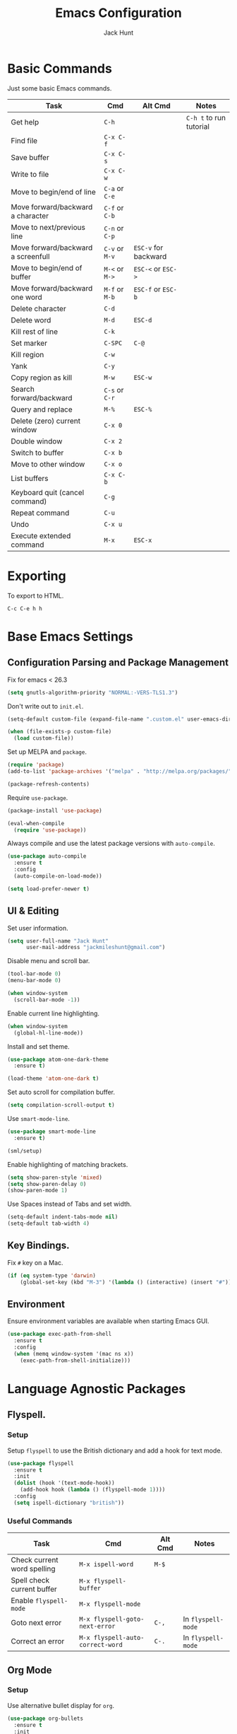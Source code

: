 #+TITLE: Emacs Configuration
#+AUTHOR: Jack Hunt
#+EMAIL: jackmileshunt@gmail.com

* Basic Commands
Just some basic Emacs commands.
| Task                               | Cmd            | Alt Cmd              | Notes                   |
|------------------------------------+----------------+----------------------+-------------------------|
| Get help                           | =C-h=          |                      | =C-h t= to run tutorial |
| Find file                          | =C-x C-f=      |                      |                         |
| Save buffer                        | =C-x C-s=      |                      |                         |
| Write to file                      | =C-x C-w=      |                      |                         |
| Move to begin/end of line          | =C-a= or =C-e= |                      |                         |
| Move forward/backward a character  | =C-f= or =C-b= |                      |                         |
| Move to next/previous line         | =C-n= or =C-p= |                      |                         |
| Move forward/backward a screenfull | =C-v= or =M-v= | =ESC-v= for backward |                         |
| Move to begin/end of buffer        | =M-<= or =M->= | =ESC-<= or =ESC->=   |                         |
| Move forward/backward one word     | =M-f= or =M-b= | =ESC-f= or =ESC-b=   |                         |
| Delete character                   | =C-d=          |                      |                         |
| Delete word                        | =M-d=          | =ESC-d=              |                         |
| Kill rest of line                  | =C-k=          |                      |                         |
| Set marker                         | =C-SPC=        | =C-@=                |                         |
| Kill region                        | =C-w=          |                      |                         |
| Yank                               | =C-y=          |                      |                         |
| Copy region as kill                | =M-w=          | =ESC-w=              |                         |
| Search forward/backward            | =C-s= or =C-r= |                      |                         |
| Query and replace                  | =M-%=          | =ESC-%=              |                         |
| Delete (zero) current window       | =C-x 0=        |                      |                         |
| Double window                      | =C-x 2=        |                      |                         |
| Switch to buffer                   | =C-x b=        |                      |                         |
| Move to other window               | =C-x o=        |                      |                         |
| List buffers                       | =C-x C-b=      |                      |                         |
| Keyboard quit (cancel command)     | =C-g=          |                      |                         |
| Repeat command                     | =C-u=          |                      |                         |
| Undo                               | =C-x u=        |                      |                         |
| Execute extended command           | =M-x=          | =ESC-x=              |                         |

* Exporting
To export to HTML.
#+BEGIN_SRC
C-c C-e h h
#+END_SRC

* Base Emacs Settings
** Configuration Parsing and Package Management
Fix for emacs < 26.3
#+BEGIN_SRC emacs-lisp
(setq gnutls-algorithm-priority "NORMAL:-VERS-TLS1.3")
#+END_SRC

Don't write out to =init.el=.
#+BEGIN_SRC emacs-lisp
  (setq-default custom-file (expand-file-name ".custom.el" user-emacs-directory))

  (when (file-exists-p custom-file)
    (load custom-file))
#+END_SRC

Set up MELPA and =package=.
#+BEGIN_SRC emacs-lisp
  (require 'package)
  (add-to-list 'package-archives '("melpa" . "http://melpa.org/packages/"))

  (package-refresh-contents)
#+END_SRC

Require =use-package=.
#+BEGIN_SRC emacs-lisp
  (package-install 'use-package)

  (eval-when-compile
    (require 'use-package))
#+END_SRC

Always compile and use the latest package versions with =auto-compile=.
#+BEGIN_SRC emacs-lisp
  (use-package auto-compile
    :ensure t
    :config
    (auto-compile-on-load-mode))

  (setq load-prefer-newer t)
#+END_SRC

** UI & Editing
Set user information.
#+BEGIN_SRC emacs-lisp
  (setq user-full-name "Jack Hunt"
        user-mail-address "jackmileshunt@gmail.com")
#+END_SRC

Disable menu and scroll bar.
#+BEGIN_SRC emacs-lisp
  (tool-bar-mode 0)
  (menu-bar-mode 0)

  (when window-system
    (scroll-bar-mode -1))
#+END_SRC

Enable current line highlighting.
#+BEGIN_SRC emacs-lisp
  (when window-system
    (global-hl-line-mode))
#+END_SRC

Install and set theme.
#+BEGIN_SRC emacs-lisp
  (use-package atom-one-dark-theme
    :ensure t)

  (load-theme 'atom-one-dark t)
#+END_SRC

Set auto scroll for compilation buffer.
#+BEGIN_SRC emacs-lisp
  (setq compilation-scroll-output t)
#+END_SRC

Use =smart-mode-line=.
#+BEGIN_SRC emacs-lisp
  (use-package smart-mode-line
    :ensure t)

  (sml/setup)
#+END_SRC

Enable highlighting of matching brackets.
#+BEGIN_SRC emacs-lisp
  (setq show-paren-style 'mixed)
  (setq show-paren-delay 0)
  (show-paren-mode 1)
#+END_SRC

Use Spaces instead of Tabs and set width.
#+BEGIN_SRC emacs-lisp
  (setq-default indent-tabs-mode nil)
  (setq-default tab-width 4)
#+END_SRC

** Key Bindings.
Fix =#= key on a Mac.
#+BEGIN_SRC emacs-lisp
  (if (eq system-type 'darwin)
      (global-set-key (kbd "M-3") '(lambda () (interactive) (insert "#"))))
#+END_SRC

** Environment
Ensure environment variables are available when starting Emacs GUI.
#+BEGIN_SRC emacs-lisp
  (use-package exec-path-from-shell
    :ensure t
    :config
    (when (memq window-system '(mac ns x))
      (exec-path-from-shell-initialize)))
#+END_SRC

* Language Agnostic Packages
** Flyspell.
*** Setup
Setup =flyspell= to use the British dictionary and add a hook
for text mode.
#+BEGIN_SRC emacs-lisp
  (use-package flyspell
    :ensure t
    :init
    (dolist (hook '(text-mode-hook))
      (add-hook hook (lambda () (flyspell-mode 1))))
    :config
    (setq ispell-dictionary "british"))
#+END_SRC

*** Useful Commands
| Task                        | Cmd                              | Alt Cmd | Notes              |
|-----------------------------+----------------------------------+---------+--------------------|
| Check current word spelling | =M-x ispell-word=                | =M-$=   |                    |
| Spell check current buffer  | =M-x flyspell-buffer=            |         |                    |
| Enable =flyspell-mode=      | =M-x flyspell-mode=              |         |                    |
| Goto next error             | =M-x flyspell-goto-next-error=   | =C-,=   | In =flyspell-mode= |
| Correct an error            | =M-x flyspell-auto-correct-word= | =C-.=   | In =flyspell-mode= |

** Org Mode
*** Setup
Use alternative bullet display for =org=.
#+BEGIN_SRC emacs-lisp
  (use-package org-bullets
    :ensure t
    :init
    (add-hook 'org-mode-hook #'org-bullets-mode))
  :config
  (setq org-ellipsis "⤵")
#+END_SRC

Add =flyspell= hook.
#+BEGIN_SRC emacs-lisp
  (add-hook 'org-mode-hook 'flyspell-mode)
#+END_SRC

Configure source code blocks.
#+BEGIN_SRC emacs-lisp
  (setq org-src-fontify-natively t)
  (setq org-src-tab-acts-natively t)
  (setq org-src-window-setup 'current-window)
#+END_SRC

Fix quotations when exporting.
#+BEGIN_SRC emacs-lisp
  (setq org-export-with-smart-quotes t)
#+END_SRC

Function to archive tasks marked =DONE=.
#+BEGIN_SRC emacs-lisp
  (defun org-archive-done-tasks ()
    (interactive)
    (org-map-entries 'org-archive-subtree "/DONE" 'file))
#+END_SRC

Enable =babel= language evaluation in =org=.
#+BEGIN_SRC emacs-lisp
  (org-babel-do-load-languages
   'org-babel-load-languages
   '((emacs-lisp . t)
     (haskell . t) ;; Needs lhs2tex
     (python . t)
     (shell . t)
     (latex . t)))
#+END_SRC

Require =ob-sh=.
#+BEGIN_SRC emacs-lisp
  (require 'ob-shell)
#+END_SRC

*** Useful Commands
| Task                          | Cmd                   | Alt Cmd | Notes |
|-------------------------------+-----------------------+---------+-------|
| Move heading up/down          | =M-up= / =M-down=     |         |       |
| Promote/demote heading        | =M-left= / =M-right=  |         |       |
| Scroll TODO state             | =M-left= / =M-right=  |         |       |
| Agenda                        | =C-c a=               |         |       |
| Add/remove document in agenda | =C-c [= / =C-c ]=     |         |       |
| Add date or time/date         | =C-c .= / =C-u C-c .= |         |       |
| Add tag                       | =C-c C-c=             |         |       |
| Export                        | =C-c C-e=             |         |       |
    
** Ivy
*** Setup
Install =ivy= if required=.
#+BEGIN_SRC emacs-lisp
  (use-package ivy
    :ensure t
    :diminish (ivy-mode . "")
    :bind
    (:map ivy-mode-map
      ("C-'" . ivy-avy))
    :config
    (ivy-mode 1)
    ;; add ‘recentf-mode’ and bookmarks to ‘ivy-switch-buffer’.
    (setq ivy-use-virtual-buffers t)
    ;; number of result lines to display
    (setq ivy-height 10)
    ;; does not count candidates
    (setq ivy-count-format "")
    ;; no regexp by default
    (setq ivy-initial-inputs-alist nil)
    ;; configure regexp engine.
    (setq ivy-re-builders-alist
      ;; allow input not in order
        '((t . ivy--regex-ignore-order))))
#+END_SRC

*** Useful Commands
| Task | Cmd | Alt Cmd | Notes |
|------+-----+---------+-------|
|      |     |         |       |

** NeoTree
*** Setup
Install =neotree=.
#+BEGIN_SRC emacs-lisp
  (use-package neotree
    :ensure t)
  (global-set-key [f8] 'neotree-toggle)
#+END_SRC

*** Useful Commands
| Task                                          | Cmd       | Alt Cmd | Notes                  |
|-----------------------------------------------+-----------+---------+------------------------|
| Next line                                     | =n=       |         | Only in Neotree buffer |
| Previous line                                 | =p=       |         | Only in Neotree buffer |
| Go up a directory                             | =U=       |         | Only in Neotree buffer |
| Refresh                                       | =g=       |         | Only in Neotree buffer |
| Maximise/minimize Neotree window              | =A=       |         | Only in Neotree buffer |
| Toggle display hidden files                   | =H=       |         | Only in Neotree buffer |
| Create a file or directory (if ends with =/=) | =C-c C-n= |         | Only in Neotree buffer |
| Delete a file or directory                    | =C-c C-d= |         | Only in Neotree buffer |
| Rename a file or directory                    | =C-c C-r= |         | Only in Neotree buffer |
| Change the root directory                     | =C-c C-c= |         | Only in Neotree buffer |
| Copy a file or directory.                     | =C-c C-p= |         | Only in Neotree buffer |

** Yasnippet
*** Setup
Install =yasnippet= and =yasnippet-snippets=.
#+BEGIN_SRC emacs-lisp
  (use-package yasnippet
    :ensure t
    :config
    (yas-global-mode 1))

  (use-package yasnippet-snippets
    :ensure t)
#+END_SRC

*** Useful Commands
| Task               | Cmd                           | Alt Cmd     | Notes                  |
|--------------------+-------------------------------+-------------+------------------------|
| New snippet        | =M-x yas-new-snippet=         | =C-c / C-n= |                        |
| Goto snippet       | =M-x yas-visit-snippet-file=  | =C-c / C-v= |                        |
| Snippet major mode | =M-x snippet-mode=            |             | For editing snippets   |
| Load snippet       | =M-x yas-load-snippet-buffer= | =C-c C-l=   | When in =snippet-mode= |
| Try snippet        | =M-x yas-tryout-snippet=      | =C-c C-t=   | When in =snippet-mode= |

** Company Mode
*** Setup
Install =company= if required and enable for all buffers.
#+BEGIN_SRC emacs-lisp
  (use-package company
    :ensure t
    :config
      (progn
        (add-hook 'after-init-hook 'global-company-mode)
        (global-set-key (kbd "M-/") 'company-complete-common-or-cycle)
        (setq company-idle-delay 0))
        (use-package company-irony :ensure t :defer t))
#+END_SRC

Add =company= backends.
#+BEGIN_SRC emacs-lisp
  (setq company-backends '((company-elpy
                            company-gtags
                            company-irony
                            company-python
                            company-semantic
                            company-yasnippet)))
#+END_SRC

Enable =company-mode= for all buffers.
#+BEGIN_SRC emacs-lisp
  (add-hook 'after-init-hook 'global-company-mode)
#+END_SRC

*** Useful Commands
| Task                       | Cmd                    | Alt Cmd | Notes |
|----------------------------+------------------------+---------+-------|
| Select the n'th suggestion | =M-(n)=                |         |       |
| Search through completions | =C-s= / =C-r= / =C-o=  |         |       |
| Manual completion          | =M-x company-complete= |         |       |

** LSP (Language Server Protocol)
*** Setup
Setup =lsp=.
#+BEGIN_SRC emacs-lisp
  (use-package lsp-mode
    :ensure t
    :commands (lsp lsp-execute-code-action)
    :hook ((go-mode . lsp-deferred)
           (lsp-mode . lsp-enable-which-key-integration)
           (lsp-mode . lsp-diagnostics-modeline-mode))
    :bind ("C-c C-c" . #'lsp-execute-code-action)
    :custom
    (lsp-print-performance t)
    (lsp-log-io t)
    (lsp-diagnostics-modeline-scope :project)
    (lsp-file-watch-threshold 5000)
    (lsp-enable-file-watchers nil))
#+END_SRC

Setup =lsp-ui=.
#+BEGIN_SRC emacs-lisp
  (use-package lsp-ui
    :commands lsp-ui-mode
    :hook
    (lsp-mode . lsp-ui-mode))
#+END_SRC

Enable =company-lsp=.
#+BEGIN_SRC
  (use-package company-lsp
    :ensure t
    :custom 
      (company-lsp-enable-snippet t)
    :after
      (company lsp-mode))
#+END_SRC

*** Useful Commands
| Task                       | Cmd       | Alt Cmd | Notes |
|----------------------------+-----------+---------+-------|
| Format document            | =s-l = == |         |       |
| Format region              | =s-l = r= |         |       |
| Toggle code lens           | =s-l T l= |         |       |
| Toggle symbol highlighting | =s-l T h= |         |       |
| Line info minor mode       | =s-l T S= |         |       |
| Find definitions           | =s-l g g= |         |       |
| Find references            | =s-l g r= |         |       |
| Find implementations       | =s-l g i= |         |       |
| Find type definitions      | =s-l g t= |         |       |
| Symbol declarations        | =s-l g d= |         |       |
| Find symbol                | =s-l g a= |         |       |
| Show signature & docs      | =s-l h h= |         |       |
| Rename symbol & references | =s-l r r= |         |       |
| Peek definition            | =s-l G g= |         |       |
| Peek references            | =s-l G r= |         |       |
| Peek implementation        | =s-l G i= |         |       |
| Peek symbols               | =s-l G s= |         |       |

** Flycheck
*** Setup
Install =flycheck= if required and use globally.
#+BEGIN_SRC emacs-lisp
  (use-package flycheck
    :ensure t
    :init
    (global-flycheck-mode))
#+END_SRC

*** Useful Commands
| Task                     | Cmd                                | Alt Cmd     | Notes |
|--------------------------+------------------------------------+-------------+-------|
| Maually check buffer     | =M-x flycheck-buffer=              | =C-c ! c=   |       |
| Verify setup             | =M-x flycheck-verify-setup=        | =C-c ! v=   |       |
| Select checker           | =M-x flycheck-select-checker=      | =C-c ! s=   |       |
| Disable checker          | =M-x flycheck-disable-checker=     | =C-c ! x=   |       |
| Goto next error          | =M-x flycheck-next-error=          | =C-c ! n=   |       |
| Goto previous error      | =M-x flycheck-previous-error=      | =C-c ! p=   |       |
| Goto first error         | =M-x flycheck-first-error=         |             |       |
| Put error into kill ring | =M-x flycheck-copy-errors-as-kill= | =C-c ! C-w= |       |
| List errors              | =M-x flycheck-list-errors=         | =C-c ! l=   |       |

** Magit
*** Setup
Install =magit= if required.
#+BEGIN_SRC emacs-lisp
  (use-package magit
    :ensure t)
#+END_SRC

*** Useful Commands
| Task                | Cmd       | Alt Cmd               | Notes                 |
|---------------------+-----------+-----------------------+-----------------------|
| Magit status        | =C-x g=   | =magit-status=        | Git status            |
| Magit dispatch      | =C-x M-g= | =magit-dispatch=      | Git commands          |
| Magit file dispatch | =C-c M-g= | =magit-file-dispatch= | Git commands for file |
|                     |           |                       |                       |

** Diff-hl
*** Setup
Ensure it's used.
#+BEGIN_SRC emacs-lisp
  (use-package diff-hl
    :ensure t
    :config
    (add-hook 'magit-pre-refresh-hook 'diff-hl-magit-pre-refresh)
    (add-hook 'magit-post-refresh-hook 'diff-hl-magit-post-refresh)
    (add-hook 'git-commit-mode-hook 'turn-on-flyspell))
#+END_SRC

*** Useful Commands
| Task                       | Cmd       | Alt Cmd | Notes |
|----------------------------+-----------+---------+-------|

** Projectile.
*** Setup
Install =projectile= and globally enable.
#+BEGIN_SRC emacs-lisp
  (use-package projectile
    :ensure t
    :config
    (projectile-global-mode))
#+END_SRC

Rebind =s-p= to =C-c C-p=
#+BEGIN_SRC emacs-lisp
  (define-key projectile-mode-map (kbd "C-c C-p") 'projectile-command-map)
#+END_SRC

*** Useful Commands
| Task                             | Cmd           | Alt Cmd       | Notes                        |
|----------------------------------+---------------+---------------+------------------------------|
| Find file in current project     | =C-c C-p f=   | N/A           |                              |
| Switch project                   | =C-c C-p p=   | =C-c C-p q=   |                              |
| Grep in project                  | =C-c C-p s g= | N/A           |                              |
| Replace in project               | =C-c C-p r=   | N/A           |                              |
| Find references in project       | =C-c C-p ?=   | =C-c C-p s x= |                              |
| Invoke projectile command        | =C-c C-p m=   | N/A           |                              |
| Toggle implementation & test     | =C-c C-p t=   | N/A           |                              |
| Toggle related files             | =C-c C-p a=   | N/A           | Header & source, for example |
| Run shell cmd in root of project | =C-c C-p !=   | =C-c C-p &=   | Sync & async, respectively   |
| Build/compile project            | =C-c C-p c=   | N/A           |                              |
| Test project                     | =C-c C-p t=   |               |                              |

** Key Quiz
*** Setup
Require and install =key-quiz=.
#+BEGIN_SRC emacs-lisp
  (use-package key-quiz
    :ensure t)
#+END_SRC

*** Useful Commands
| Task                       | Cmd       | Alt Cmd | Notes |
|----------------------------+-----------+---------+-------|
|                            |           |         |       |

* LaTeX
*** Setup
Install =auctex= if required.
#+BEGIN_SRC emacs-lisp
  (use-package auctex
    :defer t
    :ensure t
    :config
    (setq TeX-auto-save t)
    (setq TeX-parse-self t)
    (add-hook 'LaTeX-mode-hook 'visual-line-mode)
    (add-hook 'LaTeX-mode-hook 'flyspell-mode)
    (add-hook 'LaTeX-mode-hook 'flycheck-mode)
    (add-hook 'LaTeX-mode-hook 'LaTeX-math-mode)
    (add-hook 'LaTeX-mode-hook 'turn-on-reftex)
    (setq reftex-plug-into-AUCTeX t)
    (setq TeX-PDF-mode t))
#+END_SRC

*** Useful Commands
| Task                       | Cmd       | Alt Cmd | Notes |
|----------------------------+-----------+---------+-------|

* Haskell.
*** Setup
Install =haskell-mode= if required.
#+BEGIN_SRC emacs-lisp
  (use-package haskell-mode
    :ensure t
    :config
    (let ((new-extensions '("QuantifiedConstraints"
                            "DerivingVia"
                            "BlockArguments"
                            "DerivingStrategies"
                            "StandaloneKindSignatures")))
      (setq
       haskell-ghc-supported-extensions
       (append haskell-ghc-supported-extensions new-extensions)))
    :hook
    ((haskell-mode .
              (lambda ()
                (haskell-doc-mode)
                (turn-on-haskell-indent)))
     (haskell-mode . flycheck-mode))
    :bind
    (("C-c a c" . haskell-cabal-visit-file)
     ("C-c a i" . haskell-navigate-imports)
     ("C-c a I" . haskell-navigate-imports-return)))
#+END_SRC

Install =lsp-haskell=.
#+BEGIN_SRC emacs-lisp
  (use-package lsp-haskell
    :ensure t
    :hook
    ((haskell-mode . lsp)
     (haskell-literate-mode . lsp)))
#+END_SRC

Install =haskell-snippets=.
#+BEGIN_SRC emacs-lisp
  (use-package haskell-snippets
    :ensure t
    :after
    (haskell-mode yasnippet)
    :defer)
#+END_SRC

Require =inf-haskell= for =org=.
#+BEGIN_SRC emacs-lisp
  (require 'inf-haskell)
#+END_SRC

*** Useful Commands
| Task          | Cmd                               | Alt Cmd   | Notes |
|---------------+-----------------------------------+-----------+-------|
| Format inputs | =M-x haskell-mode-format-imports= | =C-c C-,= |       |
| REPL          | =C-`=                             |           |       |
|               |                                   |           |       |

* Python
*** Setup
Install =elpy= if required and enable.
#+BEGIN_SRC emacs-list
  (use-package elpy
    :ensure t
    :hook
    (elpy-mode . flycheck-mode)
    :after
    (elpy-enable))
#+END_SRC

Install =py-autopep8= is required for PEP8 formatting.
#+BEGIN_SRC emacs-lisp
  (use-package py-autopep8
    :ensure t
    :config
    (setq py-autopep8-options '("--max-line-length=80"))
    :hook
    (python-mode . py-autopep8-enable-on-save))
#+END_SRC

Install =company-jedi= for Python autocompletion.
#+BEGIN_SRC emacs-lisp
  (use-package company-jedi
    :ensure t
    :config
    (setq jedi:complete-on-dot t)
    (add-to-list 'company-backends 'company-jedi)
    :hook
    (python-mode-hook . jedi:setup))
#+END_SRC

*** Useful Commands
| Task                          | Cmd                      | Alt Cmd                  | Notes |
|-------------------------------+--------------------------+--------------------------+-------|
| Search files                  | =C-c C-s=                | =elpy-rgrep-symbol=      |       |
| Provide completions           | =M-TAB=                  | =elpy-company-backend=   |       |
| Go to definition              | =M-.=                    | =elpy-goto-definition=   |       |
| Get list of defs in buffer    | =C-c C-o=                | =elpy-occur-definitions= |       |
| Find references               | =M-?=                    | =xref-find-references=   |       |
| Find symbols matching pattern | =C-M-.=                  | =xref-find-apropos=      |       |
| Switch to shell               | =C-c C-z=                | =elpy-switch-to-shell=   |       |
| Kill Python shell             | =C-c C-k=                | =elpy-shell-kill=        |       |
| Kill all Python shells        | =C-c C-K=                | =elpy-shell-kill-all=    |       |
| Syntax check                  | =C-c C-v=                | =elpy-check=             |       |
| Show documentation for symbol | =C-c C-d=                | =elpy-doc=               |       |
| Automatically format to pep8  | =M-x py-autopep8-buffer= | N/A                      |       |

* C/C++
** Flyspell Hooks
Add hooks for =flycheck= C and C++ mode.
#+BEGIN_SRC emacs-lisp
  (add-hook 'c-mode-hook 
            (lambda () (setq flycheck-clang-language-standard "C11")))

  (add-hook 'c++-mode-hook 
            (lambda () (setq flycheck-clang-language-standard "c++20")))
#+END_SRC

** Irony Mode
*** Setup
Install =irony=.
#+BEGIN_SRC emacs-lisp
  (use-package irony
    :ensure t
    :init
    (setq-default irony-cdb-compilation-databases '(irony-cdb-libclang
                                                    irony-cdb-clang-complete))

    :config
    (unless (irony--find-server-executable) (call-interactively #'irony-install-server))
    :hook
    ((c++-mode . irony-mode)
     (c-mode . irony-mode)
     (irony-mode . irony-cdb-autosetup-compile-options)))
#+END_SRC

Set =irony= as a =company= backend.
#+BEGIN_SRC emacs-lisp
  (use-package company-irony
    :ensure t
    :after
    (add-to-list 'company-backends 'company-irony))
#+END_SRC

Add =flycheck= hook.
#+BEGIN_SRC emacs-lisp
  (use-package flycheck-irony
    :ensure t
    :config
    (eval-after-load 'flycheck '(add-hook 'flycheck-mode-hook #'flycheck-irony-setup)))
#+END_SRC

Add =eldoc= hook.
#+BEGIN_SRC emacs-lisp
  (use-package irony-eldoc
    :ensure t
    :hook
    (irony-mode . irony-eldoc))
#+END_SRC

*** Useful Commands
| Task | Cmd | Alt Cmd | Notes |
|------+-----+---------+-------|
|      |     |         |       |

* YAML
*** Setup
Use =yaml-mode=.
#+BEGIN_SRC emacs-lisp
  (use-package yaml-mode
    :ensure t
    :hook
    (yaml-mode . (lambda () (define-key yaml-mode-map "\C-m" 'newline-and-indent))))
#+END_SRC

*** Useful Commands
| Task | Cmd | Alt Cmd | Notes |
|------+-----+---------+-------|
|      |     |         |       |
